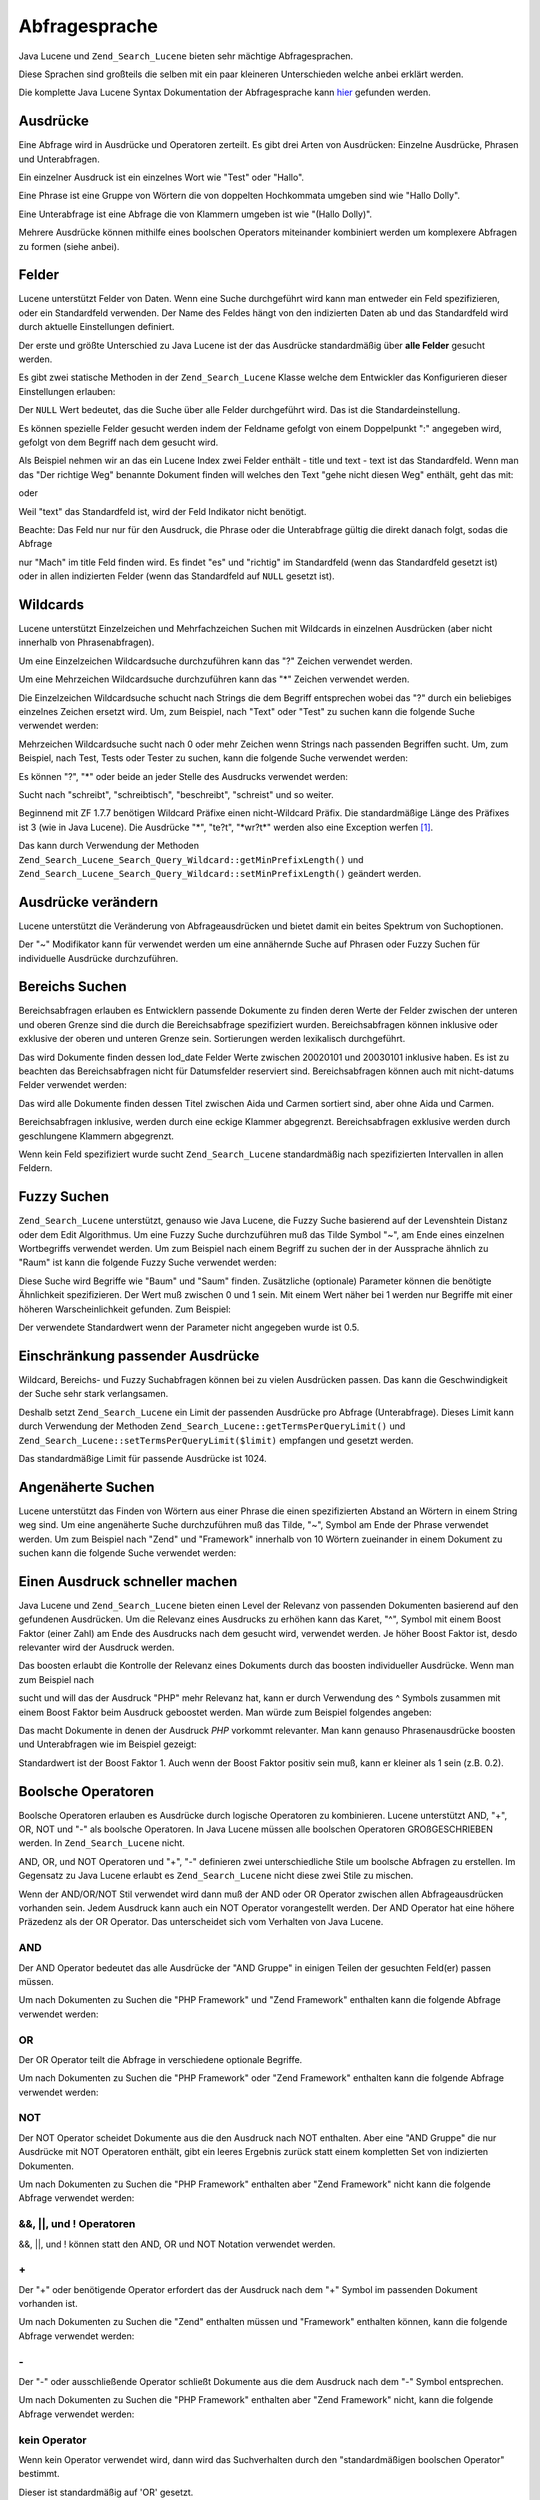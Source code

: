 .. _zend.search.lucene.query-language:

Abfragesprache
==============

Java Lucene und ``Zend_Search_Lucene`` bieten sehr mächtige Abfragesprachen.

Diese Sprachen sind großteils die selben mit ein paar kleineren Unterschieden welche anbei erklärt werden.

Die komplette Java Lucene Syntax Dokumentation der Abfragesprache kann `hier`_ gefunden werden.

.. _zend.search.lucene.query-language.terms:

Ausdrücke
---------

Eine Abfrage wird in Ausdrücke und Operatoren zerteilt. Es gibt drei Arten von Ausdrücken: Einzelne Ausdrücke,
Phrasen und Unterabfragen.

Ein einzelner Ausdruck ist ein einzelnes Wort wie "Test" oder "Hallo".

Eine Phrase ist eine Gruppe von Wörtern die von doppelten Hochkommata umgeben sind wie "Hallo Dolly".

Eine Unterabfrage ist eine Abfrage die von Klammern umgeben ist wie "(Hallo Dolly)".

Mehrere Ausdrücke können mithilfe eines boolschen Operators miteinander kombiniert werden um komplexere Abfragen
zu formen (siehe anbei).

.. _zend.search.lucene.query-language.fields:

Felder
------

Lucene unterstützt Felder von Daten. Wenn eine Suche durchgeführt wird kann man entweder ein Feld spezifizieren,
oder ein Standardfeld verwenden. Der Name des Feldes hängt von den indizierten Daten ab und das Standardfeld wird
durch aktuelle Einstellungen definiert.

Der erste und größte Unterschied zu Java Lucene ist der das Ausdrücke standardmäßig über **alle Felder**
gesucht werden.

Es gibt zwei statische Methoden in der ``Zend_Search_Lucene`` Klasse welche dem Entwickler das Konfigurieren dieser
Einstellungen erlauben:

.. code-block:: php
   :linenos:

   $defaultSearchField = Zend_Search_Lucene::getDefaultSearchField();
   ...
   Zend_Search_Lucene::setDefaultSearchField('contents');

Der ``NULL`` Wert bedeutet, das die Suche über alle Felder durchgeführt wird. Das ist die Standardeinstellung.

Es können spezielle Felder gesucht werden indem der Feldname gefolgt von einem Doppelpunkt ":" angegeben wird,
gefolgt von dem Begriff nach dem gesucht wird.

Als Beispiel nehmen wir an das ein Lucene Index zwei Felder enthält - title und text - text ist das Standardfeld.
Wenn man das "Der richtige Weg" benannte Dokument finden will welches den Text "gehe nicht diesen Weg" enthält,
geht das mit:

.. code-block:: text
   :linenos:

   title:"Der richtige Weg" AND text:go

oder

.. code-block:: text
   :linenos:

   title:"Mach es richtig" AND go

Weil "text" das Standardfeld ist, wird der Feld Indikator nicht benötigt.

Beachte: Das Feld nur nur für den Ausdruck, die Phrase oder die Unterabfrage gültig die direkt danach folgt,
sodas die Abfrage

.. code-block:: text
   :linenos:

   title:Mach es richtig

nur "Mach" im title Feld finden wird. Es findet "es" und "richtig" im Standardfeld (wenn das Standardfeld gesetzt
ist) oder in allen indizierten Felder (wenn das Standardfeld auf ``NULL`` gesetzt ist).

.. _zend.search.lucene.query-language.wildcard:

Wildcards
---------

Lucene unterstützt Einzelzeichen und Mehrfachzeichen Suchen mit Wildcards in einzelnen Ausdrücken (aber nicht
innerhalb von Phrasenabfragen).

Um eine Einzelzeichen Wildcardsuche durchzuführen kann das "?" Zeichen verwendet werden.

Um eine Mehrzeichen Wildcardsuche durchzuführen kann das "\*" Zeichen verwendet werden.

Die Einzelzeichen Wildcardsuche schucht nach Strings die dem Begriff entsprechen wobei das "?" durch ein beliebiges
einzelnes Zeichen ersetzt wird. Um, zum Beispiel, nach "Text" oder "Test" zu suchen kann die folgende Suche
verwendet werden:

.. code-block:: text
   :linenos:

   Te?t

Mehrzeichen Wildcardsuche sucht nach 0 oder mehr Zeichen wenn Strings nach passenden Begriffen sucht. Um, zum
Beispiel, nach Test, Tests oder Tester zu suchen, kann die folgende Suche verwendet werden:

.. code-block:: text
   :linenos:

   Test*

Es können "?", "\*" oder beide an jeder Stelle des Ausdrucks verwendet werden:

.. code-block:: text
   :linenos:

   *schrei?t*

Sucht nach "schreibt", "schreibtisch", "beschreibt", "schreist" und so weiter.

Beginnend mit ZF 1.7.7 benötigen Wildcard Präfixe einen nicht-Wildcard Präfix. Die standardmäßige Länge des
Präfixes ist 3 (wie in Java Lucene). Die Ausdrücke "\*", "te?t", "\*wr?t*" werden also eine Exception werfen
[#]_.

Das kann durch Verwendung der Methoden ``Zend_Search_Lucene_Search_Query_Wildcard::getMinPrefixLength()`` und
``Zend_Search_Lucene_Search_Query_Wildcard::setMinPrefixLength()`` geändert werden.

.. _zend.search.lucene.query-language.modifiers:

Ausdrücke verändern
-------------------

Lucene unterstützt die Veränderung von Abfrageausdrücken und bietet damit ein beites Spektrum von Suchoptionen.

Der "~" Modifikator kann für verwendet werden um eine annähernde Suche auf Phrasen oder Fuzzy Suchen für
individuelle Ausdrücke durchzuführen.

.. _zend.search.lucene.query-language.range:

Bereichs Suchen
---------------

Bereichsabfragen erlauben es Entwicklern passende Dokumente zu finden deren Werte der Felder zwischen der unteren
und oberen Grenze sind die durch die Bereichsabfrage spezifiziert wurden. Bereichsabfragen können inklusive oder
exklusive der oberen und unteren Grenze sein. Sortierungen werden lexikalisch durchgeführt.

.. code-block:: text
   :linenos:

   mod_date:[20020101 TO 20030101]

Das wird Dokumente finden dessen lod_date Felder Werte zwischen 20020101 und 20030101 inklusive haben. Es ist zu
beachten das Bereichsabfragen nicht für Datumsfelder reserviert sind. Bereichsabfragen können auch mit
nicht-datums Felder verwendet werden:

.. code-block:: text
   :linenos:

   title:{Aida TO Carmen}

Das wird alle Dokumente finden dessen Titel zwischen Aida und Carmen sortiert sind, aber ohne Aida und Carmen.

Bereichsabfragen inklusive, werden durch eine eckige Klammer abgegrenzt. Bereichsabfragen exklusive werden durch
geschlungene Klammern abgegrenzt.

Wenn kein Feld spezifiziert wurde sucht ``Zend_Search_Lucene`` standardmäßig nach spezifizierten Intervallen in
allen Feldern.

.. code-block:: text
   :linenos:

   {Aida TO Carmen}

.. _zend.search.lucene.query-language.fuzzy:

Fuzzy Suchen
------------

``Zend_Search_Lucene`` unterstützt, genauso wie Java Lucene, die Fuzzy Suche basierend auf der Levenshtein Distanz
oder dem Edit Algorithmus. Um eine Fuzzy Suche durchzuführen muß das Tilde Symbol "~", am Ende eines einzelnen
Wortbegriffs verwendet werden. Um zum Beispiel nach einem Begriff zu suchen der in der Aussprache ähnlich zu
"Raum" ist kann die folgende Fuzzy Suche verwendet werden:

.. code-block:: text
   :linenos:

   roam~

Diese Suche wird Begriffe wie "Baum" und "Saum" finden. Zusätzliche (optionale) Parameter können die benötigte
Ähnlichkeit spezifizieren. Der Wert muß zwischen 0 und 1 sein. Mit einem Wert näher bei 1 werden nur Begriffe
mit einer höheren Warscheinlichkeit gefunden. Zum Beispiel:

.. code-block:: text
   :linenos:

   roam~0.8

Der verwendete Standardwert wenn der Parameter nicht angegeben wurde ist 0.5.

.. _zend.search.lucene.query-language.matched-terms-limitations:

Einschränkung passender Ausdrücke
---------------------------------

Wildcard, Bereichs- und Fuzzy Suchabfragen können bei zu vielen Ausdrücken passen. Das kann die Geschwindigkeit
der Suche sehr stark verlangsamen.

Deshalb setzt ``Zend_Search_Lucene`` ein Limit der passenden Ausdrücke pro Abfrage (Unterabfrage). Dieses Limit
kann durch Verwendung der Methoden ``Zend_Search_Lucene::getTermsPerQueryLimit()`` und
``Zend_Search_Lucene::setTermsPerQueryLimit($limit)`` empfangen und gesetzt werden.

Das standardmäßige Limit für passende Ausdrücke ist 1024.

.. _zend.search.lucene.query-language.proximity-search:

Angenäherte Suchen
------------------

Lucene unterstützt das Finden von Wörtern aus einer Phrase die einen spezifizierten Abstand an Wörtern in einem
String weg sind. Um eine angenäherte Suche durchzuführen muß das Tilde, "~", Symbol am Ende der Phrase verwendet
werden. Um zum Beispiel nach "Zend" und "Framework" innerhalb von 10 Wörtern zueinander in einem Dokument zu
suchen kann die folgende Suche verwendet werden:

.. code-block:: text
   :linenos:

   "Zend Framework"~10

.. _zend.search.lucene.query-language.boosting:

Einen Ausdruck schneller machen
-------------------------------

Java Lucene und ``Zend_Search_Lucene`` bieten einen Level der Relevanz von passenden Dokumenten basierend auf den
gefundenen Ausdrücken. Um die Relevanz eines Ausdrucks zu erhöhen kann das Karet, "^", Symbol mit einem Boost
Faktor (einer Zahl) am Ende des Ausdrucks nach dem gesucht wird, verwendet werden. Je höher Boost Faktor ist,
desdo relevanter wird der Ausdruck werden.

Das boosten erlaubt die Kontrolle der Relevanz eines Dokuments durch das boosten individueller Ausdrücke. Wenn man
zum Beispiel nach

.. code-block:: text
   :linenos:

   PHP framework

sucht und will das der Ausdruck "PHP" mehr Relevanz hat, kann er durch Verwendung des ^ Symbols zusammen mit einem
Boost Faktor beim Ausdruck geboostet werden. Man würde zum Beispiel folgendes angeben:

.. code-block:: text
   :linenos:

   PHP^4 framework

Das macht Dokumente in denen der Ausdruck *PHP* vorkommt relevanter. Man kann genauso Phrasenausdrücke boosten und
Unterabfragen wie im Beispiel gezeigt:

.. code-block:: text
   :linenos:

   "PHP framework"^4 "Zend Framework"

Standardwert ist der Boost Faktor 1. Auch wenn der Boost Faktor positiv sein muß, kann er kleiner als 1 sein (z.B.
0.2).

.. _zend.search.lucene.query-language.boolean:

Boolsche Operatoren
-------------------

Boolsche Operatoren erlauben es Ausdrücke durch logische Operatoren zu kombinieren. Lucene unterstützt AND, "+",
OR, NOT und "-" als boolsche Operatoren. In Java Lucene müssen alle boolschen Operatoren GROßGESCHRIEBEN werden.
In ``Zend_Search_Lucene`` nicht.

AND, OR, und NOT Operatoren und "+", "-" definieren zwei unterschiedliche Stile um boolsche Abfragen zu erstellen.
Im Gegensatz zu Java Lucene erlaubt es ``Zend_Search_Lucene`` nicht diese zwei Stile zu mischen.

Wenn der AND/OR/NOT Stil verwendet wird dann muß der AND oder OR Operator zwischen allen Abfrageausdrücken
vorhanden sein. Jedem Ausdruck kann auch ein NOT Operator vorangestellt werden. Der AND Operator hat eine höhere
Präzedenz als der OR Operator. Das unterscheidet sich vom Verhalten von Java Lucene.

.. _zend.search.lucene.query-language.boolean.and:

AND
^^^

Der AND Operator bedeutet das alle Ausdrücke der "AND Gruppe" in einigen Teilen der gesuchten Feld(er) passen
müssen.

Um nach Dokumenten zu Suchen die "PHP Framework" und "Zend Framework" enthalten kann die folgende Abfrage verwendet
werden:

.. code-block:: text
   :linenos:

   "PHP Framework" AND "Zend Framework"

.. _zend.search.lucene.query-language.boolean.or:

OR
^^

Der OR Operator teilt die Abfrage in verschiedene optionale Begriffe.

Um nach Dokumenten zu Suchen die "PHP Framework" oder "Zend Framework" enthalten kann die folgende Abfrage
verwendet werden:

.. code-block:: text
   :linenos:

   "PHP Framework" OR "Zend Framework"

.. _zend.search.lucene.query-language.boolean.not:

NOT
^^^

Der NOT Operator scheidet Dokumente aus die den Ausdruck nach NOT enthalten. Aber eine "AND Gruppe" die nur
Ausdrücke mit NOT Operatoren enthält, gibt ein leeres Ergebnis zurück statt einem kompletten Set von indizierten
Dokumenten.

Um nach Dokumenten zu Suchen die "PHP Framework" enthalten aber "Zend Framework" nicht kann die folgende Abfrage
verwendet werden:

.. code-block:: text
   :linenos:

   "PHP Framework" AND NOT "Zend Framework"

.. _zend.search.lucene.query-language.boolean.other-form:

&&, \||, und ! Operatoren
^^^^^^^^^^^^^^^^^^^^^^^^^

&&, \||, und ! können statt den AND, OR und NOT Notation verwendet werden.

.. _zend.search.lucene.query-language.boolean.plus:

\+
^^

Der "+" oder benötigende Operator erfordert das der Ausdruck nach dem "+" Symbol im passenden Dokument vorhanden
ist.

Um nach Dokumenten zu Suchen die "Zend" enthalten müssen und "Framework" enthalten können, kann die folgende
Abfrage verwendet werden:

.. code-block:: text
   :linenos:

   +Zend Framework

.. _zend.search.lucene.query-language.boolean.minus:

\-
^^

Der "-" oder ausschließende Operator schließt Dokumente aus die dem Ausdruck nach dem "-" Symbol entsprechen.

Um nach Dokumenten zu Suchen die "PHP Framework" enthalten aber "Zend Framework" nicht, kann die folgende Abfrage
verwendet werden:

.. code-block:: text
   :linenos:

   "PHP Framework" -"Zend Framework"

.. _zend.search.lucene.query-language.boolean.no-operator:

kein Operator
^^^^^^^^^^^^^

Wenn kein Operator verwendet wird, dann wird das Suchverhalten durch den "standardmäßigen boolschen Operator"
bestimmt.

Dieser ist standardmäßig auf 'OR' gesetzt.

Das impliziert das jeder Ausdruck standardmäßig optional ist. Er kann oder kann nicht innerhalb des Dokuments
enthalten sein, aber Dokumenten mit diesem Ausdruck haben einen Höheren Stellenwert.

Um nach Dokumenten zu Suchen die "PHP Framework" benötigen und "Zend Framework" enthalten können kann die
folgende Abfrage verwendet werden:

.. code-block:: text
   :linenos:

   +"PHP Framework" "Zend Framework"

Der standardmäßige boolsche Operator kann mit den
``Zend_Search_Lucene_Search_QueryParser::setDefaultOperator($operator)`` und
``Zend_Search_Lucene_Search_QueryParser::getDefaultOperator()`` Methoden gesetzt oder geholt werden.

Diese Methoden arbeiten mit den ``Zend_Search_Lucene_Search_QueryParser::B_AND`` und
``Zend_Search_Lucene_Search_QueryParser::B_OR`` Konstanten.

.. _zend.search.lucene.query-language.grouping:

Gruppieren
----------

Java Lucene und ``Zend_Search_Lucene`` unterstützen die Verwendung von Klammern um Fälle zu gruppieren und
Unterabfragen zu erstellen. Das kann nützlich sein wenn man die boolsche Operatoren für eine Abfrage
kontrollieren will, oder unterschiedliche Abfragestile mischen will:

.. code-block:: text
   :linenos:

   +(Framework OR Bibliothek) +php

``Zend_Search_Lucene`` unterstützt Unterabfragen von beliebigen Ebenen.

.. _zend.search.lucene.query-language.field-grouping:

Felder gruppieren
-----------------

Lucene unterstützt auch die Verwendung von Klammern um mehrere Fälle in ein einzelnes Feld zu gruppieren.

Um nach einem Titel zu suchen die sowohl das Wort "Rückkehr" und die Phrase "rosaroter Panther" kann die folgende
Abfrage verwendet werden:

.. code-block:: text
   :linenos:

   title:(+Rückkehr +"rosaroter Panther")

.. _zend.search.lucene.query-language.escaping:

Escapen von speziellen Zeichen
------------------------------

Lucene unterstützt das Escapen von speziellen Zeichen die in der Abfragesyntax verwendet werden. Die aktuelle
Liste der speziellen Zeichen ist:

\+ - && \|| ! ( ) { } [ ] ^ " ~ * ? : \\

\+ und - in einem einzelnen Ausdruck werden automatisch als normale Zeichen behandelt.

Für andere Instanzen von solchen Zeichen kann das \\ vor jedem speziellen Zeichen verwendet werden der escaped
werden soll. Um zum Beispiel nach (1+1):2 zu suchen kann die folgende Abfrage verwendet werden:

.. code-block:: text
   :linenos:

   \(1\+1\)\:2



.. _`hier`: http://lucene.apache.org/java/2_3_0/queryparsersyntax.html

.. [#] Es ist zu beachten das es nicht zu einer ``Zend_Search_Lucene_Search_QueryParserException`` kommt, sondern
       zu einer ``Zend_Search_Lucene_Exception``. Sie wird wärend dem Umschreiben der Abfrage geworfen.